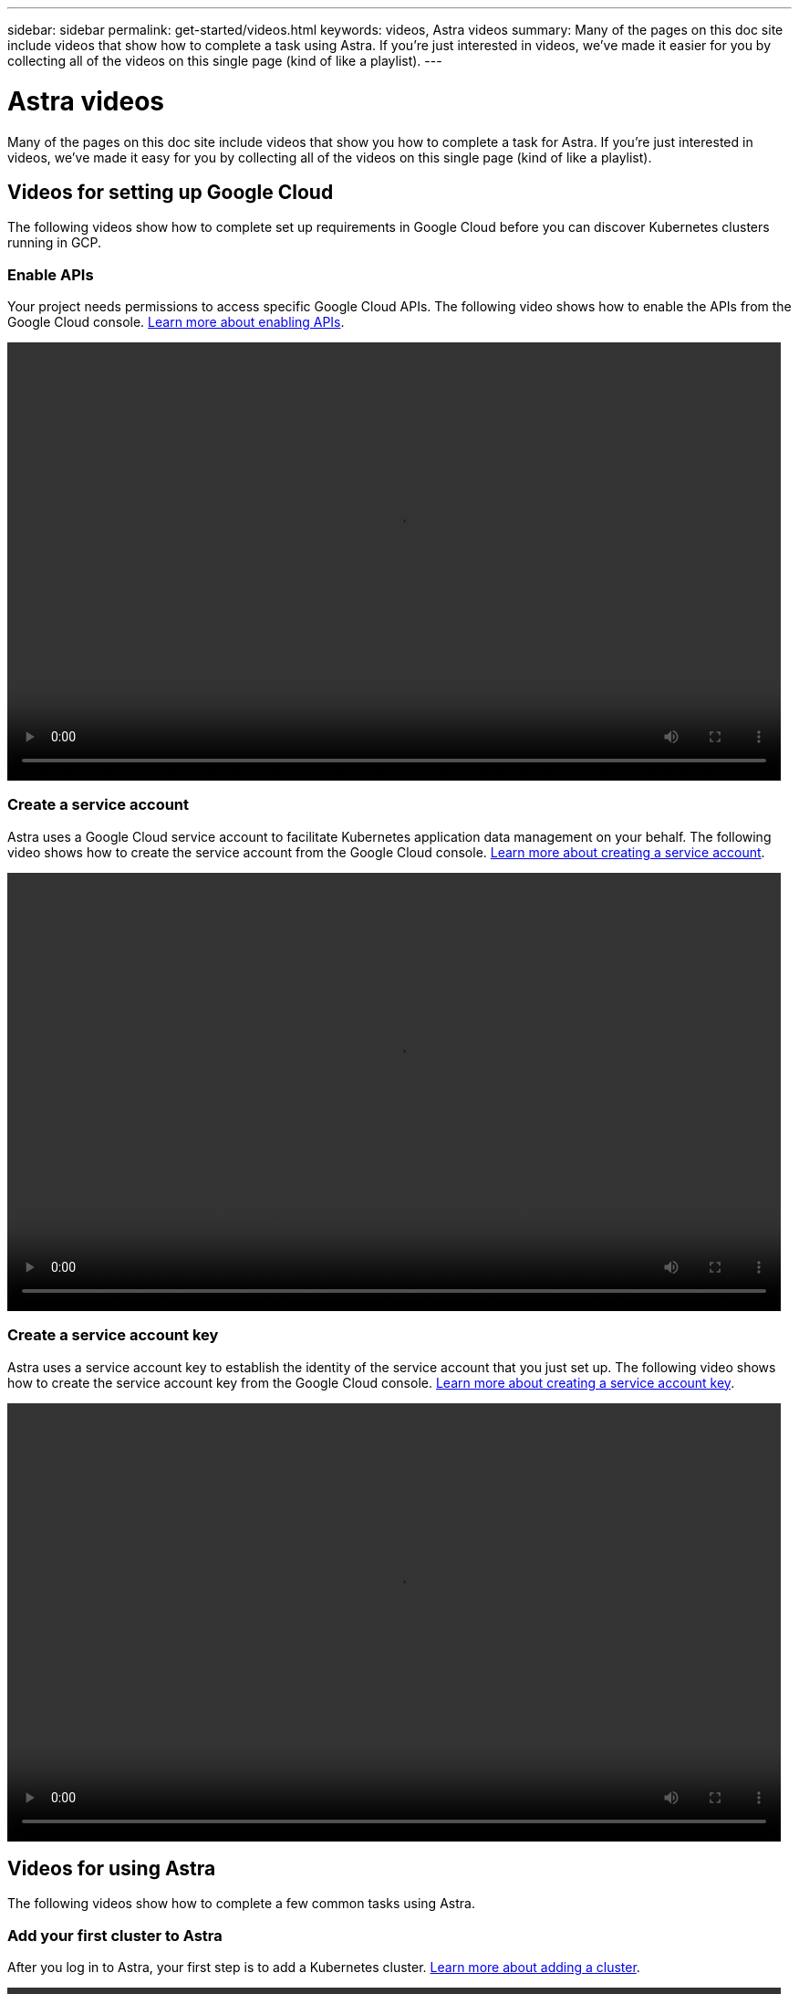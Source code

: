 ---
sidebar: sidebar
permalink: get-started/videos.html
keywords: videos, Astra videos
summary: Many of the pages on this doc site include videos that show how to complete a task using Astra. If you're just interested in videos, we've made it easier for you by collecting all of the videos on this single page (kind of like a playlist).
---

= Astra videos
:hardbreaks:
:icons: font
:imagesdir: ../media/get-started/

Many of the pages on this doc site include videos that show you how to complete a task for Astra. If you're just interested in videos, we've made it easy for you by collecting all of the videos on this single page (kind of like a playlist).

== Videos for setting up Google Cloud

The following videos show how to complete set up requirements in Google Cloud before you can discover Kubernetes clusters running in GCP.

=== Enable APIs

Your project needs permissions to access specific Google Cloud APIs. The following video shows how to enable the APIs from the Google Cloud console. link:set-up-google-cloud.html#enable-apis-in-your-project[Learn more about enabling APIs].

video::video-enable-gcp-apis.mp4[width=848, height=480]

=== Create a service account

Astra uses a Google Cloud service account to facilitate Kubernetes application data management on your behalf. The following video shows how to create the service account from the Google Cloud console. link:set-up-google-cloud.html#create-a-service-account[Learn more about creating a service account].

video::video-create-gcp-service-account.mp4[width=848, height=480]

=== Create a service account key

Astra uses a service account key to establish the identity of the service account that you just set up. The following video shows how to create the service account key from the Google Cloud console. link:set-up-google-cloud.html#create-a-service-account-key-2[Learn more about creating a service account key].

video::video-create-gcp-service-account-key.mp4[width=848, height=480]

== Videos for using Astra

The following videos show how to complete a few common tasks using Astra.

=== Add your first cluster to Astra

After you log in to Astra, your first step is to add a Kubernetes cluster. link:add-first-cluster.html[Learn more about adding a cluster].

video::video-manage-cluster.mp4[width=848, height=480]

=== Start managing an app

After you install an app on your cluster, go to the Apps page to start managing the app. link:../use/manage-apps.html[Learn more about managing apps].

video::video-manage-app.mp4[width=848, height=480]
